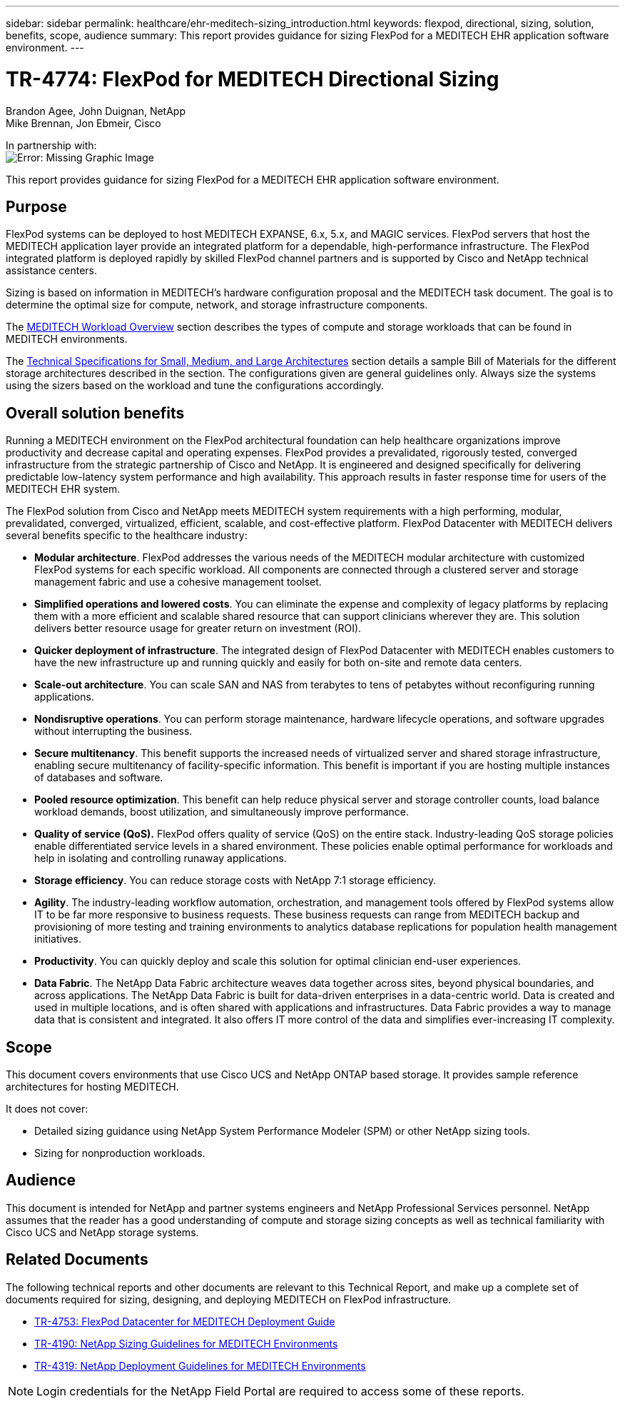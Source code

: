 ---
sidebar: sidebar
permalink: healthcare/ehr-meditech-sizing_introduction.html
keywords: flexpod, directional, sizing, solution, benefits, scope, audience
summary: This report provides guidance for sizing FlexPod for a MEDITECH EHR application software environment.
---

= TR-4774: FlexPod for MEDITECH Directional Sizing
:hardbreaks:
:nofooter:
:icons: font
:linkattrs:
:imagesdir: ./../media/

//
// This file was created with NDAC Version 2.0 (August 17, 2020)
//
// 2021-05-20 13:29:17.650810
//

Brandon Agee, John Duignan, NetApp
Mike Brennan, Jon Ebmeir, Cisco

In partnership with:
image:cisco logo.png[Error: Missing Graphic Image]

This report provides guidance for sizing FlexPod for a MEDITECH EHR application software environment.

== Purpose

FlexPod systems can be deployed to host MEDITECH EXPANSE, 6.x, 5.x, and MAGIC services. FlexPod servers that host the MEDITECH application layer provide an integrated platform for a dependable, high-performance infrastructure. The FlexPod integrated platform is deployed rapidly by skilled FlexPod channel partners and is supported by Cisco and NetApp technical assistance centers.

Sizing is based on information in MEDITECH’s hardware configuration proposal and the MEDITECH task document. The goal is to determine the optimal size for compute, network, and storage infrastructure components.

The link:ehr-meditech-sizing_meditech_workload_overview.html[MEDITECH Workload Overview] section describes the types of compute and storage workloads that can be found in MEDITECH environments.

The link:ehr-meditech-sizing_technical_specifications_for_small,_medium_and_large_architectures.html[Technical Specifications for Small, Medium, and Large Architectures] section details a sample Bill of Materials for the different storage architectures described in the section. The configurations given are general guidelines only. Always size the systems using the sizers based on the workload and tune the configurations accordingly.

== Overall solution benefits

Running a MEDITECH environment on the FlexPod architectural foundation can help healthcare organizations improve productivity and decrease capital and operating expenses. FlexPod provides a prevalidated, rigorously tested, converged infrastructure from the strategic partnership of Cisco and NetApp. It is engineered and designed specifically for delivering predictable low-latency system performance and high availability. This approach results in faster response time for users of the MEDITECH EHR system.

The FlexPod solution from Cisco and NetApp meets MEDITECH system requirements with a high performing, modular, prevalidated, converged, virtualized, efficient, scalable, and cost-effective platform. FlexPod Datacenter with MEDITECH delivers several benefits specific to the healthcare industry:

* *Modular architecture*. FlexPod addresses the various needs of the MEDITECH modular architecture with customized FlexPod systems for each specific workload. All components are connected through a clustered server and storage management fabric and use a cohesive management toolset.
* *Simplified operations and lowered costs*. You can eliminate the expense and complexity of legacy platforms by replacing them with a more efficient and scalable shared resource that can support clinicians wherever they are. This solution delivers better resource usage for greater return on investment (ROI).
* *Quicker deployment of infrastructure*. The integrated design of FlexPod Datacenter with MEDITECH enables customers to have the new infrastructure up and running quickly and easily for both on-site and remote data centers.
* *Scale-out architecture*. You can scale SAN and NAS from terabytes to tens of petabytes without reconfiguring running applications.
* *Nondisruptive operations*. You can perform storage maintenance, hardware lifecycle operations, and software upgrades without interrupting the business.
* *Secure multitenancy*. This benefit supports the increased needs of virtualized server and shared storage infrastructure, enabling secure multitenancy of facility-specific information. This benefit is important if you are hosting multiple instances of databases and software.
* *Pooled resource optimization*. This benefit can help reduce physical server and storage controller counts, load balance workload demands, boost utilization, and simultaneously improve performance.
* *Quality of service (QoS).* FlexPod offers quality of service (QoS) on the entire stack. Industry-leading QoS storage policies enable differentiated service levels in a shared environment. These policies enable optimal performance for workloads and help in isolating and controlling runaway applications.
* *Storage efficiency*. You can reduce storage costs with NetApp 7:1 storage efficiency.
* *Agility*. The industry-leading workflow automation, orchestration, and management tools offered by FlexPod systems allow IT to be far more responsive to business requests. These business requests can range from MEDITECH backup and provisioning of more testing and training environments to analytics database replications for population health management initiatives.
* *Productivity*. You can quickly deploy and scale this solution for optimal clinician end-user experiences.
* *Data Fabric*. The NetApp Data Fabric architecture weaves data together across sites, beyond physical boundaries, and across applications. The NetApp Data Fabric is built for data-driven enterprises in a data-centric world. Data is created and used in multiple locations, and is often shared with applications and infrastructures. Data Fabric provides a way to manage data that is consistent and integrated. It also offers IT more control of the data and simplifies ever-increasing IT complexity.

== Scope

This document covers environments that use Cisco UCS and NetApp ONTAP based storage. It provides sample reference architectures for hosting MEDITECH.

It does not cover:

* Detailed sizing guidance using NetApp System Performance Modeler (SPM) or other NetApp sizing tools.
* Sizing for nonproduction workloads.

== Audience

This document is intended for NetApp and partner systems engineers and NetApp Professional Services personnel. NetApp assumes that the reader has a good understanding of compute and storage sizing concepts as well as technical familiarity with Cisco UCS and NetApp storage systems.

== Related Documents

The following technical reports and other documents are relevant to this Technical Report, and make up a complete set of documents required for sizing, designing, and deploying MEDITECH on FlexPod infrastructure.

* https://www.netapp.com/us/media/tr-4753.pdf[TR-4753: FlexPod Datacenter for MEDITECH Deployment Guide^]
* https://www.netapp.com/us/media/tr-4190.pdf[TR-4190: NetApp Sizing Guidelines for MEDITECH Environments^]
* https://fieldportal.netapp.com/content/248456[TR-4319: NetApp Deployment Guidelines for MEDITECH Environments^]

[NOTE]
Login credentials for the NetApp Field Portal are required to access some of these reports.
